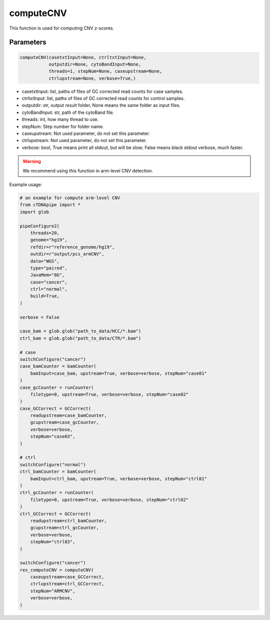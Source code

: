 computeCNV
==========

This function is used for computing CNV z-scores.


Parameters
~~~~~~~~~~

.. code:: python

    computeCNV(casetxtInput=None, ctrltxtInput=None, 
               outputdir=None, cytoBandInput=None, 
               threads=1, stepNum=None, caseupstream=None, 
               ctrlupstream=None, verbose=True,)

-  casetxtInput: list, paths of files of GC corrected read counts for case samples.
-  ctrltxtInput: list, paths of files of GC corrected read counts for control samples.
-  outputdir: str, output result folder, None means the same folder as input files.
-  cytoBandInput: str, path of the cytoBand file.
-  threads: int, how many thread to use.
-  stepNum: Step number for folder name.
-  caseupstream: Not used parameter, do not set this parameter.
-  ctrlupstream: Not used parameter, do not set this parameter.
-  verbose: bool, True means print all stdout, but will be slow; False means black stdout verbose, much faster.


.. warning::
    We recommend using this function in arm-level CNV detection.

Example usage:

.. code:: python

    # an example for compute arm-level CNV
    from cfDNApipe import *
    import glob

    pipeConfigure2(
        threads=20,
        genome="hg19",
        refdir=r"reference_genome/hg19",
        outdir=r"output/pcs_armCNV",
        data="WGS",
        type="paired",
        JavaMem="8G",
        case="cancer",
        ctrl="normal",
        build=True,
    )

    verbose = False

    case_bam = glob.glob("path_to_data/HCC/*.bam")
    ctrl_bam = glob.glob("path_to_data/CTR/*.bam")

    # case
    switchConfigure("cancer")
    case_bamCounter = bamCounter(
        bamInput=case_bam, upstream=True, verbose=verbose, stepNum="case01"
    )
    case_gcCounter = runCounter(
        filetype=0, upstream=True, verbose=verbose, stepNum="case02"
    )
    case_GCCorrect = GCCorrect(
        readupstream=case_bamCounter,
        gcupstream=case_gcCounter,
        verbose=verbose,
        stepNum="case03",
    )

    # ctrl
    switchConfigure("normal")
    ctrl_bamCounter = bamCounter(
        bamInput=ctrl_bam, upstream=True, verbose=verbose, stepNum="ctrl01"
    )
    ctrl_gcCounter = runCounter(
        filetype=0, upstream=True, verbose=verbose, stepNum="ctrl02"
    )
    ctrl_GCCorrect = GCCorrect(
        readupstream=ctrl_bamCounter,
        gcupstream=ctrl_gcCounter,
        verbose=verbose,
        stepNum="ctrl03",
    )

    switchConfigure("cancer")
    res_computeCNV = computeCNV(
        caseupstream=case_GCCorrect,
        ctrlupstream=ctrl_GCCorrect,
        stepNum="ARMCNV",
        verbose=verbose,
    )